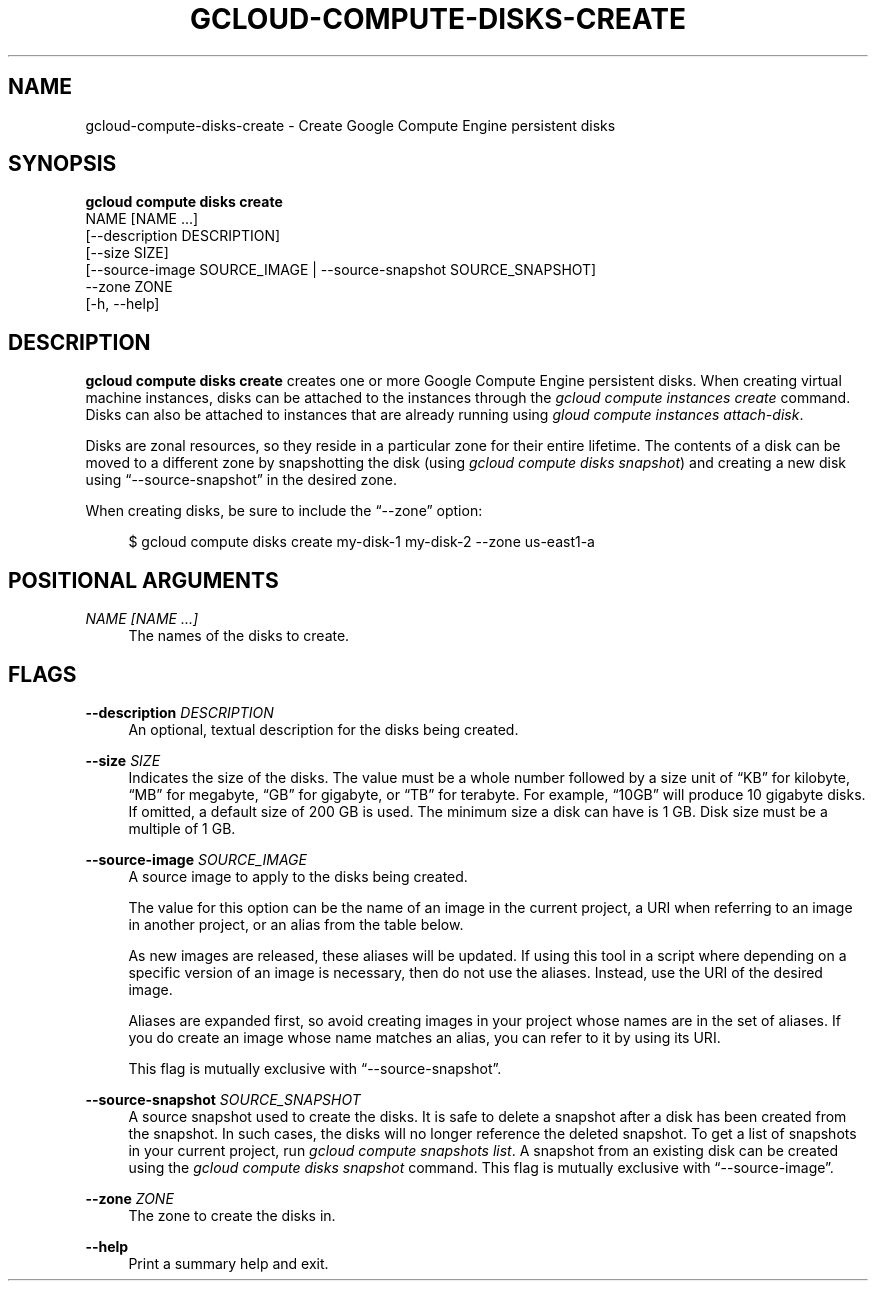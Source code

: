 '\" t
.TH "GCLOUD\-COMPUTE\-DISKS\-CREATE" "1"
.ie \n(.g .ds Aq \(aq
.el       .ds Aq '
.nh
.ad l
.SH "NAME"
gcloud-compute-disks-create \- Create Google Compute Engine persistent disks
.SH "SYNOPSIS"
.sp
.nf
\fBgcloud compute disks create\fR
  NAME [NAME \&...]
  [\-\-description DESCRIPTION]
  [\-\-size SIZE]
  [\-\-source\-image SOURCE_IMAGE | \-\-source\-snapshot SOURCE_SNAPSHOT]
  \-\-zone ZONE
  [\-h, \-\-help]
.fi
.SH "DESCRIPTION"
.sp
\fBgcloud compute disks create\fR creates one or more Google Compute Engine persistent disks\&. When creating virtual machine instances, disks can be attached to the instances through the \fIgcloud compute instances create\fR command\&. Disks can also be attached to instances that are already running using \fIgloud compute instances attach\-disk\fR\&.
.sp
Disks are zonal resources, so they reside in a particular zone for their entire lifetime\&. The contents of a disk can be moved to a different zone by snapshotting the disk (using \fIgcloud compute disks snapshot\fR) and creating a new disk using \(lq\-\-source\-snapshot\(rq in the desired zone\&.
.sp
When creating disks, be sure to include the \(lq\-\-zone\(rq option:
.sp
.if n \{\
.RS 4
.\}
.nf
$ gcloud compute disks create my\-disk\-1 my\-disk\-2 \-\-zone us\-east1\-a
.fi
.if n \{\
.RE
.\}
.SH "POSITIONAL ARGUMENTS"
.PP
\fINAME [NAME \&...]\fR
.RS 4
The names of the disks to create\&.
.RE
.SH "FLAGS"
.PP
\fB\-\-description\fR \fIDESCRIPTION\fR
.RS 4
An optional, textual description for the disks being created\&.
.RE
.PP
\fB\-\-size\fR \fISIZE\fR
.RS 4
Indicates the size of the disks\&. The value must be a whole number followed by a size unit of \(lqKB\(rq for kilobyte, \(lqMB\(rq for megabyte, \(lqGB\(rq for gigabyte, or \(lqTB\(rq for terabyte\&. For example, \(lq10GB\(rq will produce 10 gigabyte disks\&. If omitted, a default size of 200 GB is used\&. The minimum size a disk can have is 1 GB\&. Disk size must be a multiple of 1 GB\&.
.RE
.PP
\fB\-\-source\-image\fR \fISOURCE_IMAGE\fR
.RS 4
A source image to apply to the disks being created\&.
.sp
The value for this option can be the name of an image in the current project, a URI when referring to an image in another project, or an alias from the table below\&.
.TS
tab(:);
ltB ltB ltB ltB.
T{
Alias
T}:T{
Project
T}:T{
Image Name
T}:T{
\ \&
T}
.T&
lt lt lt l
lt lt lt l
lt lt lt l
lt lt lt l
lt lt lt l.
T{
centos\-6
T}:T{
centos\-cloud
T}:T{
centos\-6\-v20140415
T}:T{
\ \&
T}
T{
debian\-7
T}:T{
debian\-cloud
T}:T{
debian\-7\-wheezy\-v20140415
T}:T{
\ \&
T}
T{
debian\-7\-backports
T}:T{
debian\-cloud
T}:T{
backports\-debian\-7\-wheezy\-v20140415
T}:T{
\ \&
T}
T{
rhel\-6
T}:T{
rhel\-cloud
T}:T{
rhel\-6\-v20140415
T}:T{
\ \&
T}
T{
sles\-11
T}:T{
suse\-cloud
T}:T{
sles\-11\-sp3\-v20140306
T}:T{
\ \&
T}
.TE
.sp 1
As new images are released, these aliases will be updated\&. If using this tool in a script where depending on a specific version of an image is necessary, then do not use the aliases\&. Instead, use the URI of the desired image\&.
.sp
Aliases are expanded first, so avoid creating images in your project whose names are in the set of aliases\&. If you do create an image whose name matches an alias, you can refer to it by using its URI\&.
.sp
This flag is mutually exclusive with \(lq\-\-source\-snapshot\(rq\&.
.RE
.PP
\fB\-\-source\-snapshot\fR \fISOURCE_SNAPSHOT\fR
.RS 4
A source snapshot used to create the disks\&. It is safe to delete a snapshot after a disk has been created from the snapshot\&. In such cases, the disks will no longer reference the deleted snapshot\&. To get a list of snapshots in your current project, run
\fIgcloud compute snapshots list\fR\&. A snapshot from an existing disk can be created using the
\fIgcloud compute disks snapshot\fR
command\&. This flag is mutually exclusive with \(lq\-\-source\-image\(rq\&.
.RE
.PP
\fB\-\-zone\fR \fIZONE\fR
.RS 4
The zone to create the disks in\&.
.RE
.PP
\fB\-\-help\fR
.RS 4
Print a summary help and exit\&.
.RE

